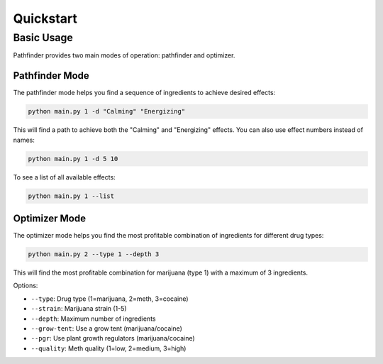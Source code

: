 Quickstart
==========

Basic Usage
----------

Pathfinder provides two main modes of operation: pathfinder and optimizer.

Pathfinder Mode
~~~~~~~~~~~~~~

The pathfinder mode helps you find a sequence of ingredients to achieve desired effects:

.. code-block:: bash

    python main.py 1 -d "Calming" "Energizing"

This will find a path to achieve both the "Calming" and "Energizing" effects. You can also use effect numbers instead of names:

.. code-block:: bash

    python main.py 1 -d 5 10

To see a list of all available effects:

.. code-block:: bash

    python main.py 1 --list

Optimizer Mode
~~~~~~~~~~~~~

The optimizer mode helps you find the most profitable combination of ingredients for different drug types:

.. code-block:: bash

    python main.py 2 --type 1 --depth 3

This will find the most profitable combination for marijuana (type 1) with a maximum of 3 ingredients.

Options:

* ``--type``: Drug type (1=marijuana, 2=meth, 3=cocaine)
* ``--strain``: Marijuana strain (1-5)
* ``--depth``: Maximum number of ingredients
* ``--grow-tent``: Use a grow tent (marijuana/cocaine)
* ``--pgr``: Use plant growth regulators (marijuana/cocaine)
* ``--quality``: Meth quality (1=low, 2=medium, 3=high)
